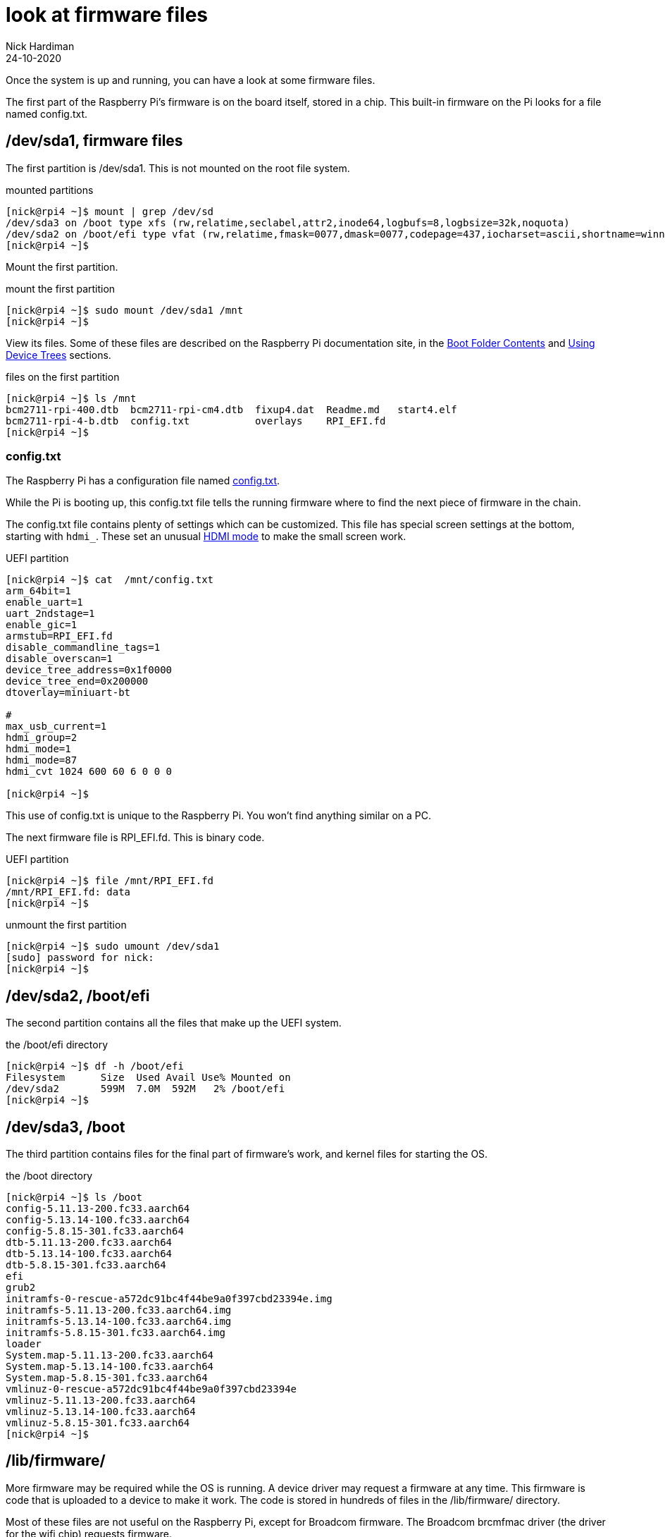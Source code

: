 = look at firmware files
Nick Hardiman 
:source-highlighter: highlight.js
:revdate: 24-10-2020

Once the system is up and running, you can have a look at some firmware files. 

The first part of the Raspberry Pi's firmware is on the board itself, stored in a chip. 
This built-in firmware on the Pi looks for a file named config.txt. 


== /dev/sda1, firmware files

The first partition is /dev/sda1. 
This is not mounted on the root file system.

.mounted partitions
[source,shell]
----
[nick@rpi4 ~]$ mount | grep /dev/sd
/dev/sda3 on /boot type xfs (rw,relatime,seclabel,attr2,inode64,logbufs=8,logbsize=32k,noquota)
/dev/sda2 on /boot/efi type vfat (rw,relatime,fmask=0077,dmask=0077,codepage=437,iocharset=ascii,shortname=winnt,errors=remount-ro)
[nick@rpi4 ~]$ 
----

Mount the first partition. 

.mount the first partition
[source,shell]
----
[nick@rpi4 ~]$ sudo mount /dev/sda1 /mnt
[nick@rpi4 ~]$ 
----

View its files.
Some of these files are described on the Raspberry Pi documentation site, in the 
https://www.raspberrypi.org/documentation/computers/configuration.html#boot-folder-contents[Boot Folder Contents] and https://www.raspberrypi.org/documentation/computers/configuration.html#part3[Using Device Trees] sections.

.files on the first partition
[source,shell]
----
[nick@rpi4 ~]$ ls /mnt
bcm2711-rpi-400.dtb  bcm2711-rpi-cm4.dtb  fixup4.dat  Readme.md   start4.elf
bcm2711-rpi-4-b.dtb  config.txt           overlays    RPI_EFI.fd
[nick@rpi4 ~]$ 
----

=== config.txt 

The Raspberry Pi has a configuration file named 
https://www.raspberrypi.org/documentation/computers/config_txt.html[config.txt].

While the Pi is booting up, this config.txt file tells the running firmware where to find the next piece of firmware in the chain. 

The config.txt file contains plenty of settings which can be customized. 
This file has special screen settings at the bottom, starting with `hdmi_`.
These set an unusual  
https://www.raspberrypi.org/documentation/computers/config_txt.html#hdmi-mode[HDMI mode] to make the small screen work. 

.UEFI partition
[source,shell]
----
[nick@rpi4 ~]$ cat  /mnt/config.txt
arm_64bit=1
enable_uart=1
uart_2ndstage=1
enable_gic=1
armstub=RPI_EFI.fd
disable_commandline_tags=1
disable_overscan=1
device_tree_address=0x1f0000
device_tree_end=0x200000
dtoverlay=miniuart-bt

#
max_usb_current=1
hdmi_group=2
hdmi_mode=1
hdmi_mode=87
hdmi_cvt 1024 600 60 6 0 0 0

[nick@rpi4 ~]$ 
----

This use of config.txt is unique to the Raspberry Pi. 
You won't find anything similar on a PC. 

The next firmware file is RPI_EFI.fd. This is binary code.

.UEFI partition
[source,shell]
----
[nick@rpi4 ~]$ file /mnt/RPI_EFI.fd
/mnt/RPI_EFI.fd: data
[nick@rpi4 ~]$ 
----

.unmount the first partition
[source,shell]
----
[nick@rpi4 ~]$ sudo umount /dev/sda1
[sudo] password for nick: 
[nick@rpi4 ~]$ 
----



== /dev/sda2, /boot/efi 

The second partition contains all the files that make up the UEFI system.

.the /boot/efi directory
[source,shell]
----
[nick@rpi4 ~]$ df -h /boot/efi
Filesystem      Size  Used Avail Use% Mounted on
/dev/sda2       599M  7.0M  592M   2% /boot/efi
[nick@rpi4 ~]$ 
----

== /dev/sda3, /boot

The third partition contains files for the final part of firmware's work, and kernel files for starting the OS.  

.the /boot directory
[source,shell]
----
[nick@rpi4 ~]$ ls /boot
config-5.11.13-200.fc33.aarch64
config-5.13.14-100.fc33.aarch64
config-5.8.15-301.fc33.aarch64
dtb-5.11.13-200.fc33.aarch64
dtb-5.13.14-100.fc33.aarch64
dtb-5.8.15-301.fc33.aarch64
efi
grub2
initramfs-0-rescue-a572dc91bc4f44be9a0f397cbd23394e.img
initramfs-5.11.13-200.fc33.aarch64.img
initramfs-5.13.14-100.fc33.aarch64.img
initramfs-5.8.15-301.fc33.aarch64.img
loader
System.map-5.11.13-200.fc33.aarch64
System.map-5.13.14-100.fc33.aarch64
System.map-5.8.15-301.fc33.aarch64
vmlinuz-0-rescue-a572dc91bc4f44be9a0f397cbd23394e
vmlinuz-5.11.13-200.fc33.aarch64
vmlinuz-5.13.14-100.fc33.aarch64
vmlinuz-5.8.15-301.fc33.aarch64
[nick@rpi4 ~]$ 
----


== /lib/firmware/

More firmware may be required while the OS is running. 
A device driver may request a firmware at any time. 
This firmware is code that is uploaded to a device to make it work. 
The code is stored in hundreds of files in the /lib/firmware/ directory. 

Most of these files are not useful on the Raspberry Pi, except for Broadcom firmware. 
The Broadcom brcmfmac driver (the driver for the wifi chip) requests firmware. 

[source,shell]
----
[nick@rpi4 ~]$ dmesg | grep brcmfmac
[   14.374620] brcmfmac: brcmf_fw_alloc_request: using brcm/brcmfmac43455-sdio for chip BCM4345/6
[   14.375456] usbcore: registered new interface driver brcmfmac
[   17.913937] brcmfmac: brcmf_fw_alloc_request: using brcm/brcmfmac43455-sdio for chip BCM4345/6
[   18.014931] brcmfmac: brcmf_c_preinit_dcmds: Firmware: BCM4345/6 wl0: Sep 18 2020 02:27:58 version 7.45.221 (3a6d3a0 CY) FWID 01-bbd9282b
[nick@rpi4 ~]$ 
----

== /sys/firmware/

Linux has a special file system, sysfs. 
Kernel objects appear as files in the /sys/ directory. 
All the firmware objects are in the /sys/firmware directory.  

/sys/firmware/devicetree/ holds https://en.wikipedia.org/wiki/Device_tree[device tree] files. It's empty here. 

[source,shell]
----
[nick@rpi4 ~]$ ls -a /sys/firmware/devicetree/
.  ..
[nick@rpi4 ~]$ 
----

/sys/firmware/dmi/ files are all part of a big https://en.wikipedia.org/wiki/Desktop_Management_Interface[DMI] table of device data.  
The _dmidecode_ command displays this table in a readable format. 

[source,shell]
----
[nick@rpi4 ~]$ sudo dmidecode -s system-manufacturer
Raspberry Pi Foundation
[nick@rpi4 ~]$ 
----

/sys/firmware/efi/ holds EFI variables and values, such as whether this is a 32 bit or 64 bit UEFI system.

[source,shell]
----
[nick@rpi4 ~]$ cat /sys/firmware/efi/fw_platform_size
64
[nick@rpi4 ~]$ 
----



